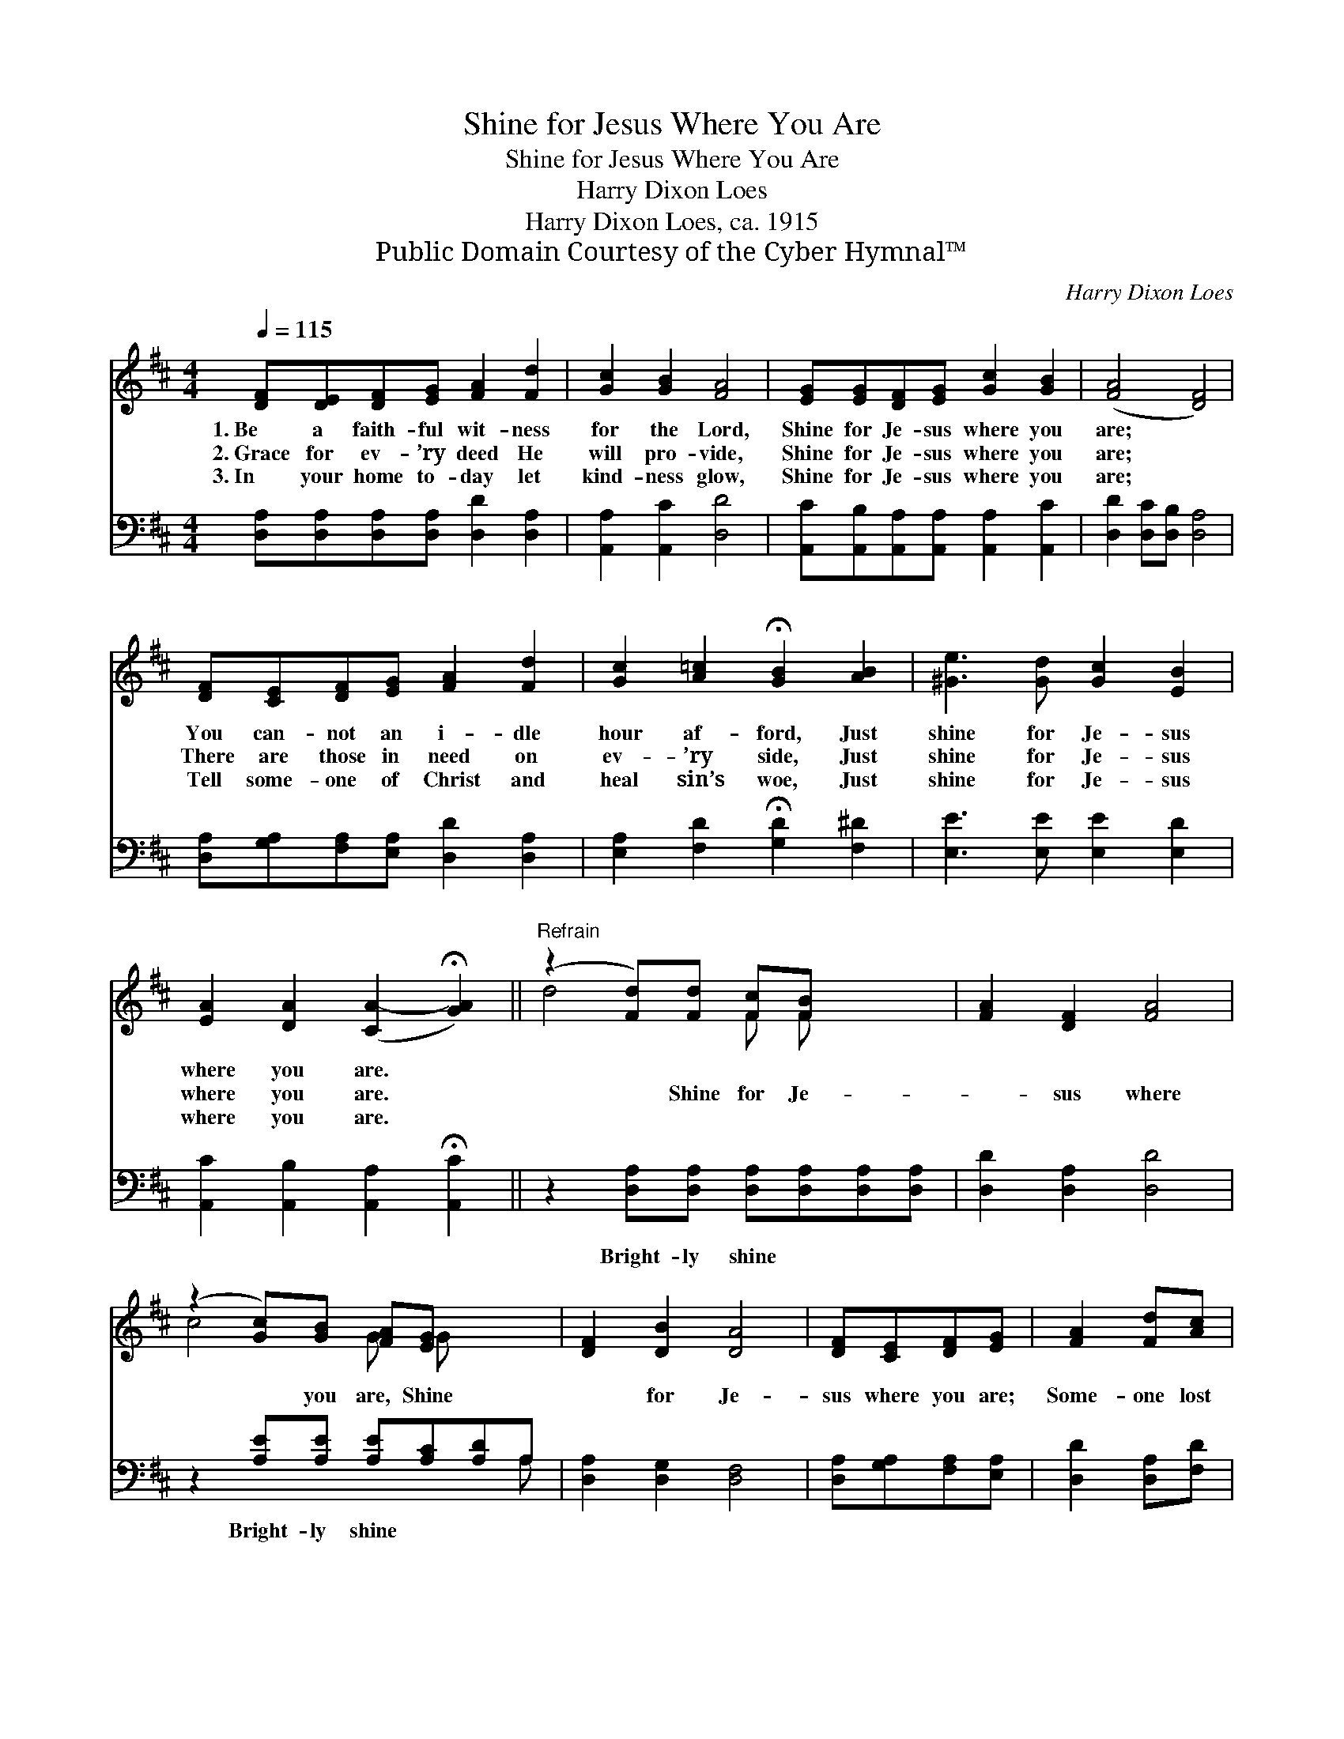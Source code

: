 X:1
T:Shine for Jesus Where You Are
T:Shine for Jesus Where You Are
T:Harry Dixon Loes
T:Harry Dixon Loes, ca. 1915
T:Public Domain Courtesy of the Cyber Hymnal™
C:Harry Dixon Loes
Z:Public Domain
Z:Courtesy of the Cyber Hymnal™
%%score ( 1 2 ) ( 3 4 )
L:1/8
Q:1/4=115
M:4/4
K:D
V:1 treble 
V:2 treble 
V:3 bass 
V:4 bass 
V:1
 [DF][DE][DF][EG] [FA]2 [Fd]2 | [Gc]2 [GB]2 [FA]4 | [EG][EG][DF][EG] [Gc]2 [GB]2 | ([FA]4 [DF]4) | %4
w: 1.~Be a faith- ful wit- ness|for the Lord,|Shine for Je- sus where you|are; *|
w: 2.~Grace for ev- ’ry deed He|will pro- vide,|Shine for Je- sus where you|are; *|
w: 3.~In your home to- day let|kind- ness glow,|Shine for Je- sus where you|are; *|
 [DF][CE][DF][EG] [FA]2 [Fd]2 | [Gc]2 [A=c]2 !fermata![GB]2 [AB]2 | [^Ge]3 [Gd] [Gc]2 [EB]2 | %7
w: You can- not an i- dle|hour af- ford, Just|shine for Je- sus|
w: There are those in need on|ev- ’ry side, Just|shine for Je- sus|
w: Tell some- one of Christ and|heal sin’s woe, Just|shine for Je- sus|
 [EA]2 [DA]2 ([CA-]2 !fermata![GA]2) ||"^Refrain" (z2 [Fd])[Fd] [Fc][FB] x2 | [FA]2 [DF]2 [FA]4 | %10
w: where you are. *|||
w: where you are. *|* Shine for Je-|* sus where|
w: where you are. *|||
 (z2 [Gc])[GB] [FA][EG] x2 | [DF]2 [DB]2 [DA]4 | [DF][CE][DF][EG] | [FA]2 [Fd][Ac] | %14
w: ||||
w: * you are, Shine|* for Je-|sus where you are;|Some- one lost|
w: ||||
 [GB]2 [AB]2 [^Ge]2 !fermata![Bd]2 | c4 cABc | [Fd]2 [Gd]2 [Fd]4 |] %17
w: |||
w: in sin you may|guide to glo- ry, Shine|for Je- sus|
w: |||
V:2
 x8 | x8 | x8 | x8 | x8 | x8 | x8 | x8 || d4 F F x2 | x8 | c4 G G x2 | x8 | x4 | x4 | x8 | %15
 (A2 AA G4) | x8 |] %17
V:3
 [D,A,][D,A,][D,A,][D,A,] [D,D]2 [D,A,]2 | [A,,A,]2 [A,,C]2 [D,D]4 | %2
w: ~ ~ ~ ~ ~ ~|~ ~ ~|
 [A,,C][A,,B,][A,,A,][A,,A,] [A,,A,]2 [A,,C]2 | [D,D]2 [D,C][D,B,] [D,A,]4 | %4
w: ~ ~ ~ ~ ~ ~|~ ~ ~ ~|
 [D,A,][G,A,][F,A,][E,A,] [D,D]2 [D,A,]2 | [E,A,]2 [F,D]2 !fermata![G,D]2 [F,^D]2 | %6
w: ~ ~ ~ ~ ~ ~|~ ~ ~ ~|
 [E,E]3 [E,E] [E,E]2 [E,D]2 | [A,,C]2 [A,,B,]2 [A,,A,]2 !fermata![A,,C]2 || %8
w: ~ ~ ~ ~|~ ~ ~ ~|
 z2 [D,A,][D,A,] [D,A,][D,A,][D,A,][D,A,] | [D,D]2 [D,A,]2 [D,D]4 | %10
w: Bright- ly shine ~ ~ ~|~ ~ ~|
 z2 [A,E][A,E] [A,E][A,C][A,D]A, | [D,A,]2 [D,G,]2 [D,F,]4 | [D,A,][G,A,][F,A,][E,A,] | %13
w: Bright- ly shine ~ ~ ~|~ ~ ~|~ ~ ~ ~|
 [D,D]2 [D,A,][F,D] | [G,D]2 [F,^D]2 [E,E]2 !fermata![^G,E]2 | [A,E]2 [E,E][C,E] (ECDE) | %16
w: ~ ~ ~|~ ~ ~ ~|Shine, bright- ly shine * * *|
 [D,D]2 [D,B,]2 [D,A,]4 |] %17
w: |
V:4
 x8 | x8 | x8 | x8 | x8 | x8 | x8 | x8 || x8 | x8 | x7 A, | x8 | x4 | x4 | x8 | x4 A,,4 | x8 |] %17

